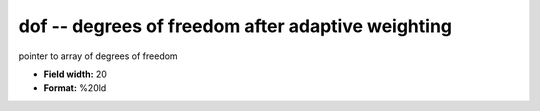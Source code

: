.. _Trace4.0-dof_attributes:

**dof** -- degrees of freedom after adaptive weighting
------------------------------------------------------

pointer to array of degrees of freedom

* **Field width:** 20
* **Format:** %20ld
